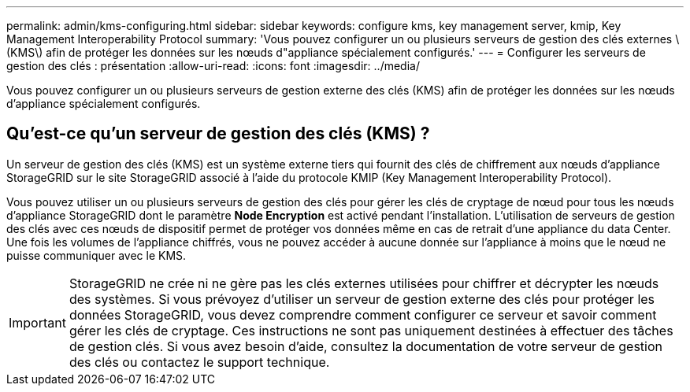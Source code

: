 ---
permalink: admin/kms-configuring.html 
sidebar: sidebar 
keywords: configure kms, key management server, kmip, Key Management Interoperability Protocol 
summary: 'Vous pouvez configurer un ou plusieurs serveurs de gestion des clés externes \(KMS\) afin de protéger les données sur les nœuds d"appliance spécialement configurés.' 
---
= Configurer les serveurs de gestion des clés : présentation
:allow-uri-read: 
:icons: font
:imagesdir: ../media/


[role="lead"]
Vous pouvez configurer un ou plusieurs serveurs de gestion externe des clés (KMS) afin de protéger les données sur les nœuds d'appliance spécialement configurés.



== Qu'est-ce qu'un serveur de gestion des clés (KMS) ?

Un serveur de gestion des clés (KMS) est un système externe tiers qui fournit des clés de chiffrement aux nœuds d'appliance StorageGRID sur le site StorageGRID associé à l'aide du protocole KMIP (Key Management Interoperability Protocol).

Vous pouvez utiliser un ou plusieurs serveurs de gestion des clés pour gérer les clés de cryptage de nœud pour tous les nœuds d'appliance StorageGRID dont le paramètre *Node Encryption* est activé pendant l'installation. L'utilisation de serveurs de gestion des clés avec ces nœuds de dispositif permet de protéger vos données même en cas de retrait d'une appliance du data Center. Une fois les volumes de l'appliance chiffrés, vous ne pouvez accéder à aucune donnée sur l'appliance à moins que le nœud ne puisse communiquer avec le KMS.


IMPORTANT: StorageGRID ne crée ni ne gère pas les clés externes utilisées pour chiffrer et décrypter les nœuds des systèmes. Si vous prévoyez d'utiliser un serveur de gestion externe des clés pour protéger les données StorageGRID, vous devez comprendre comment configurer ce serveur et savoir comment gérer les clés de cryptage. Ces instructions ne sont pas uniquement destinées à effectuer des tâches de gestion clés. Si vous avez besoin d'aide, consultez la documentation de votre serveur de gestion des clés ou contactez le support technique.
